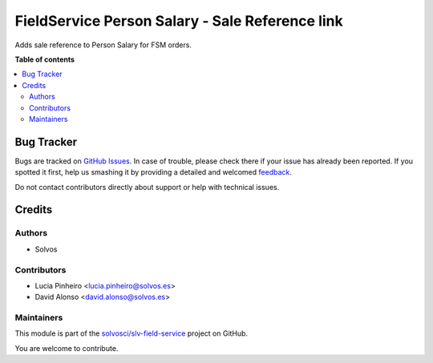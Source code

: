 ================================================
FieldService Person Salary - Sale Reference link
================================================

.. !!!!!!!!!!!!!!!!!!!!!!!!!!!!!!!!!!!!!!!!!!!!!!!!!!!!
   !! This file is generated by oca-gen-addon-readme !!
   !! changes will be overwritten.                   !!
   !!!!!!!!!!!!!!!!!!!!!!!!!!!!!!!!!!!!!!!!!!!!!!!!!!!!

.. |badge1| image:: https://img.shields.io/badge/maturity-Beta-yellow.png
    :target: https://odoo-community.org/page/development-status
    :alt: Beta
.. |badge2| image:: https://img.shields.io/badge/licence-AGPL--3-blue.png
    :target: http://www.gnu.org/licenses/agpl-3.0-standalone.html
    :alt: License: AGPL-3
.. |badge3| image:: https://img.shields.io/badge/github-solvosci%2Fslv--field--service-lightgray.png?logo=github
    :target: https://github.com/solvosci/slv-field-service/tree/15.0/fieldservice_person_salary_sale_reference
    :alt: solvosci/slv-field-service

|badge1| |badge2| |badge3| 

Adds sale reference to Person Salary for FSM orders.

**Table of contents**

.. contents::
   :local:

Bug Tracker
===========

Bugs are tracked on `GitHub Issues <https://github.com/solvosci/slv-field-service/issues>`_.
In case of trouble, please check there if your issue has already been reported.
If you spotted it first, help us smashing it by providing a detailed and welcomed
`feedback <https://github.com/solvosci/slv-field-service/issues/new?body=module:%20fieldservice_person_salary_sale_reference%0Aversion:%2015.0%0A%0A**Steps%20to%20reproduce**%0A-%20...%0A%0A**Current%20behavior**%0A%0A**Expected%20behavior**>`_.

Do not contact contributors directly about support or help with technical issues.

Credits
=======

Authors
~~~~~~~

* Solvos

Contributors
~~~~~~~~~~~~

* Lucia Pinheiro <lucia.pinheiro@solvos.es>
* David Alonso <david.alonso@solvos.es>

Maintainers
~~~~~~~~~~~

This module is part of the `solvosci/slv-field-service <https://github.com/solvosci/slv-field-service/tree/15.0/fieldservice_person_salary_sale_reference>`_ project on GitHub.

You are welcome to contribute.
